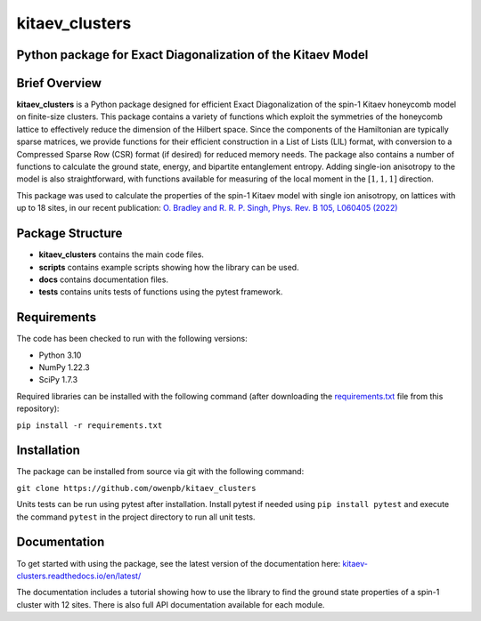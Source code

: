 
kitaev_clusters
===============

Python package for Exact Diagonalization of the Kitaev Model
-------------------------------------------------------------

.. image:: https://readthedocs.org/projects/kitaev-clusters/badge/?version=latest
    :alt: Documentation 
    :target: https://kitaev-clusters.readthedocs.io/en/latest/?badge=latest


.. image:: https://github.com/owenpb/kitaev_clusters/actions/workflows/pytest.yml/badge.svg
    :alt: Tests
    :target: https://github.com/owenpb/kitaev_clusters/actions

.. image:: https://img.shields.io/badge/code%20style-black-000000.svg
   :alt: Style
   :target: https://github.com/psf/black


Brief Overview
-----------------

**kitaev_clusters** is a Python package designed for efficient Exact Diagonalization of the spin-1 Kitaev honeycomb model on finite-size clusters.
This package contains a variety of functions which exploit the symmetries of the honeycomb lattice to effectively reduce the dimension of the Hilbert space.
Since the components of the Hamiltonian are typically sparse matrices, we provide functions for their efficient construction in a List of Lists (LIL) format, with conversion to a Compressed Sparse Row (CSR) format (if desired) for reduced memory needs.
The package also contains a number of functions to calculate the ground state, energy, and bipartite entanglement entropy.
Adding single-ion anisotropy to the model is also straightforward, with functions available for measuring of the local moment in the :math:`[1, 1, 1]` direction.

This package was used to calculate the properties of the spin-1 Kitaev model with single ion anisotropy, on lattices with up to 18 sites, in our recent publication:
`O. Bradley and R. R. P. Singh, Phys. Rev. B 105, L060405 (2022) <https://journals.aps.org/prb/abstract/10.1103/PhysRevB.105.L060405>`_

Package Structure
-----------------
* **kitaev_clusters** contains the main code files.
* **scripts** contains example scripts showing how the library can be used.
* **docs** contains documentation files.
* **tests** contains units tests of functions using the pytest framework.

Requirements
-----------------
The code has been checked to run with the following versions:

* Python 3.10
* NumPy 1.22.3
* SciPy 1.7.3

Required libraries can be installed with the following command (after downloading the `requirements.txt <https://github.com/owenpb/kitaev_clusters/blob/main/requirements.txt>`_ file from this repository):

``pip install -r requirements.txt``

Installation
-----------------
The package can be installed from source via git with the following command:

``git clone https://github.com/owenpb/kitaev_clusters``

Units tests can be run using pytest after installation. Install pytest if needed using ``pip install pytest`` and execute the command ``pytest`` in the project directory to run all unit tests.

Documentation
-----------------
To get started with using the package, see the latest version of the documentation here: `kitaev-clusters.readthedocs.io/en/latest/ <https://kitaev-clusters.readthedocs.io/en/latest/>`_

The documentation includes a tutorial showing how to use the library to find the ground state properties of a spin-1 cluster with 12 sites. There is also full API documentation available for each module.
